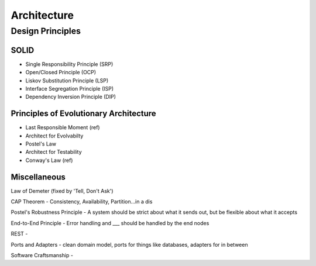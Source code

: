 Architecture
************

Design Principles
=================

SOLID
-----
- Single Responsibility Principle (SRP)
- Open/Closed Principle (OCP)
- Liskov Substitution Principle (LSP)
- Interface Segregation Principle (ISP)
- Dependency Inversion Principle (DIP)

Principles of Evolutionary Architecture
---------------------------------------
- Last Responsible Moment (ref)
- Architect for Evolvabilty
- Postel's Law
- Architect for Testability
- Conway's Law (ref)




Miscellaneous
-------------

Law of Demeter (fixed by 'Tell, Don't Ask')




CAP Theorem - Consistency, Availability, Partition…in a dis

Postel's Robustness Principle - A system should be strict about what it sends out, but be flexible about what it accepts

End-to-End Principle - Error handling and ___ should be handled by the end nodes

REST - 

Ports and Adapters - clean domain model, ports for things like databases, adapters for in between

Software Craftsmanship - 

